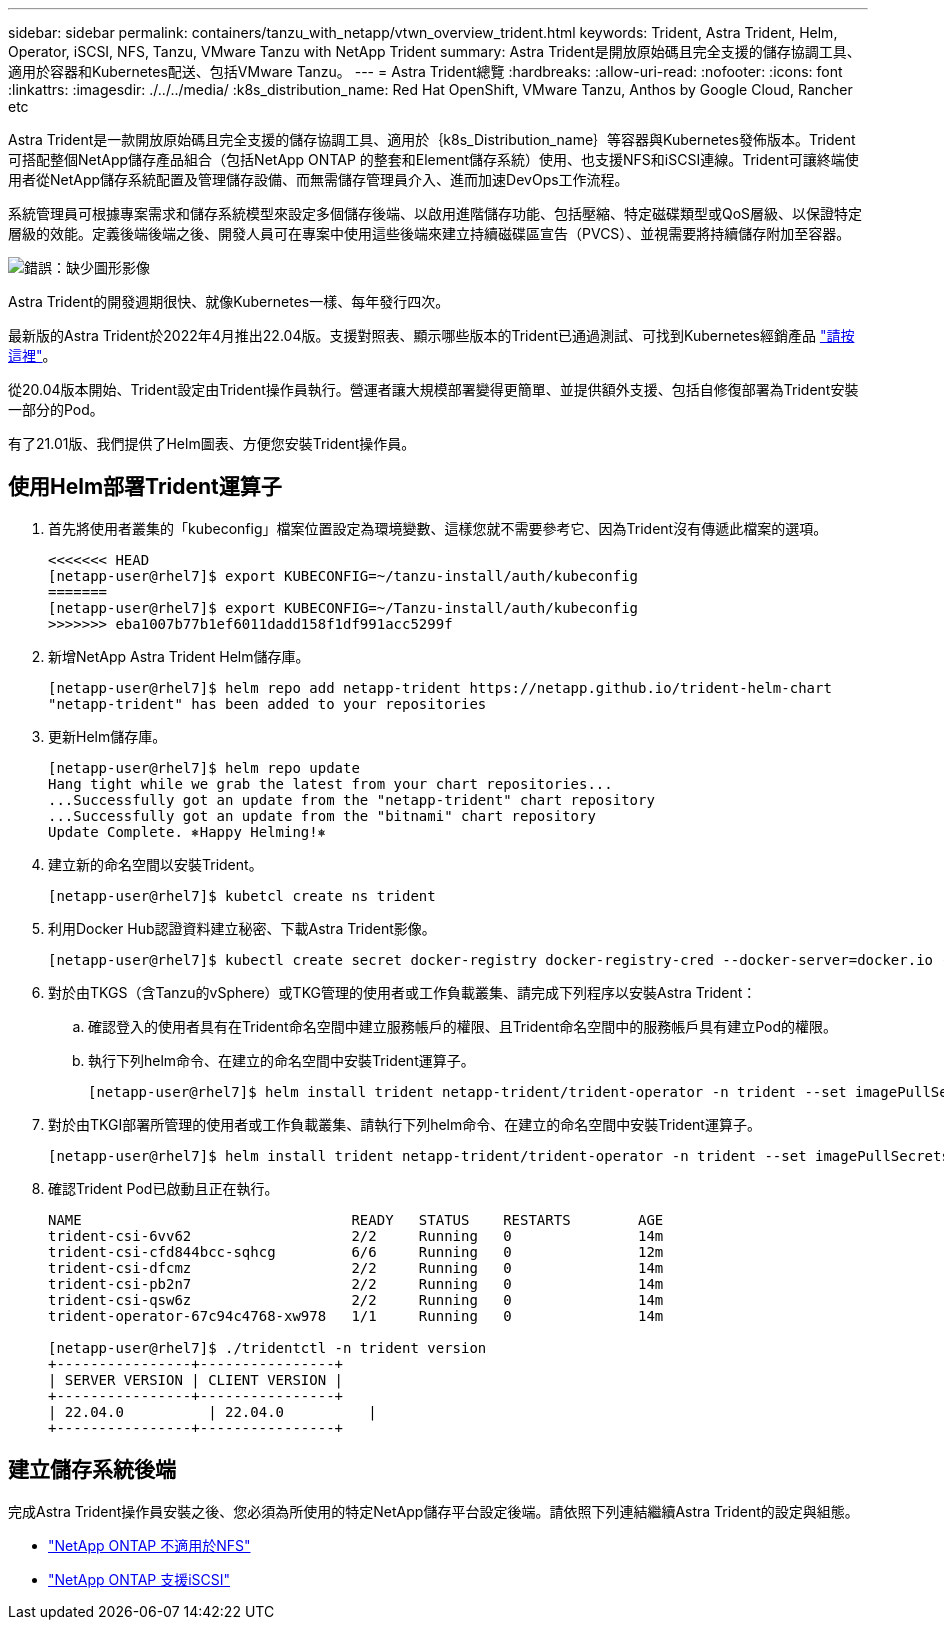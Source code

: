 ---
sidebar: sidebar 
permalink: containers/tanzu_with_netapp/vtwn_overview_trident.html 
keywords: Trident, Astra Trident, Helm, Operator, iSCSI, NFS, Tanzu, VMware Tanzu with NetApp Trident 
summary: Astra Trident是開放原始碼且完全支援的儲存協調工具、適用於容器和Kubernetes配送、包括VMware Tanzu。 
---
= Astra Trident總覽
:hardbreaks:
:allow-uri-read: 
:nofooter: 
:icons: font
:linkattrs: 
:imagesdir: ./../../media/
:k8s_distribution_name: Red Hat OpenShift, VMware Tanzu, Anthos by Google Cloud, Rancher etc


[role="normal"]
Astra Trident是一款開放原始碼且完全支援的儲存協調工具、適用於｛k8s_Distribution_name｝等容器與Kubernetes發佈版本。Trident可搭配整個NetApp儲存產品組合（包括NetApp ONTAP 的整套和Element儲存系統）使用、也支援NFS和iSCSI連線。Trident可讓終端使用者從NetApp儲存系統配置及管理儲存設備、而無需儲存管理員介入、進而加速DevOps工作流程。

系統管理員可根據專案需求和儲存系統模型來設定多個儲存後端、以啟用進階儲存功能、包括壓縮、特定磁碟類型或QoS層級、以保證特定層級的效能。定義後端後端之後、開發人員可在專案中使用這些後端來建立持續磁碟區宣告（PVCS）、並視需要將持續儲存附加至容器。

image:redhat_openshift_image2.png["錯誤：缺少圖形影像"]

Astra Trident的開發週期很快、就像Kubernetes一樣、每年發行四次。

最新版的Astra Trident於2022年4月推出22.04版。支援對照表、顯示哪些版本的Trident已通過測試、可找到Kubernetes經銷產品 https://docs.netapp.com/us-en/trident/trident-get-started/requirements.html#supported-frontends-orchestrators["請按這裡"]。

從20.04版本開始、Trident設定由Trident操作員執行。營運者讓大規模部署變得更簡單、並提供額外支援、包括自修復部署為Trident安裝一部分的Pod。

有了21.01版、我們提供了Helm圖表、方便您安裝Trident操作員。



== 使用Helm部署Trident運算子

. 首先將使用者叢集的「kubeconfig」檔案位置設定為環境變數、這樣您就不需要參考它、因為Trident沒有傳遞此檔案的選項。
+
[listing]
----
<<<<<<< HEAD
[netapp-user@rhel7]$ export KUBECONFIG=~/tanzu-install/auth/kubeconfig
=======
[netapp-user@rhel7]$ export KUBECONFIG=~/Tanzu-install/auth/kubeconfig
>>>>>>> eba1007b77b1ef6011dadd158f1df991acc5299f
----
. 新增NetApp Astra Trident Helm儲存庫。
+
[listing]
----
[netapp-user@rhel7]$ helm repo add netapp-trident https://netapp.github.io/trident-helm-chart
"netapp-trident" has been added to your repositories
----
. 更新Helm儲存庫。
+
[listing]
----
[netapp-user@rhel7]$ helm repo update
Hang tight while we grab the latest from your chart repositories...
...Successfully got an update from the "netapp-trident" chart repository
...Successfully got an update from the "bitnami" chart repository
Update Complete. ⎈Happy Helming!⎈
----
. 建立新的命名空間以安裝Trident。
+
[listing]
----
[netapp-user@rhel7]$ kubetcl create ns trident
----
. 利用Docker Hub認證資料建立秘密、下載Astra Trident影像。
+
[listing]
----
[netapp-user@rhel7]$ kubectl create secret docker-registry docker-registry-cred --docker-server=docker.io --docker-username=netapp-solutions-tme --docker-password=xxxxxx -n trident
----
. 對於由TKGS（含Tanzu的vSphere）或TKG管理的使用者或工作負載叢集、請完成下列程序以安裝Astra Trident：
+
.. 確認登入的使用者具有在Trident命名空間中建立服務帳戶的權限、且Trident命名空間中的服務帳戶具有建立Pod的權限。
.. 執行下列helm命令、在建立的命名空間中安裝Trident運算子。
+
[listing]
----
[netapp-user@rhel7]$ helm install trident netapp-trident/trident-operator -n trident --set imagePullSecrets[0]=docker-registry-cred
----


. 對於由TKGI部署所管理的使用者或工作負載叢集、請執行下列helm命令、在建立的命名空間中安裝Trident運算子。
+
[listing]
----
[netapp-user@rhel7]$ helm install trident netapp-trident/trident-operator -n trident --set imagePullSecrets[0]=docker-registry-cred,kubeletDir="/var/vcap/data/kubelet"
----
. 確認Trident Pod已啟動且正在執行。
+
[listing]
----
NAME                                READY   STATUS    RESTARTS        AGE
trident-csi-6vv62                   2/2     Running   0               14m
trident-csi-cfd844bcc-sqhcg         6/6     Running   0               12m
trident-csi-dfcmz                   2/2     Running   0               14m
trident-csi-pb2n7                   2/2     Running   0               14m
trident-csi-qsw6z                   2/2     Running   0               14m
trident-operator-67c94c4768-xw978   1/1     Running   0               14m

[netapp-user@rhel7]$ ./tridentctl -n trident version
+----------------+----------------+
| SERVER VERSION | CLIENT VERSION |
+----------------+----------------+
| 22.04.0          | 22.04.0          |
+----------------+----------------+
----




== 建立儲存系統後端

完成Astra Trident操作員安裝之後、您必須為所使用的特定NetApp儲存平台設定後端。請依照下列連結繼續Astra Trident的設定與組態。

* link:vtwn_trident_ontap_nfs.html["NetApp ONTAP 不適用於NFS"]
* link:vtwn_trident_ontap_iscsi.html["NetApp ONTAP 支援iSCSI"]

